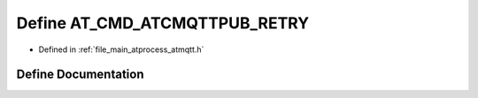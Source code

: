 .. _exhale_define_atmqtt_8h_1a43162ba7829e9e161b7e5e687abfa5c4:

Define AT_CMD_ATCMQTTPUB_RETRY
==============================

- Defined in :ref:`file_main_atprocess_atmqtt.h`


Define Documentation
--------------------


.. doxygendefine:: AT_CMD_ATCMQTTPUB_RETRY
